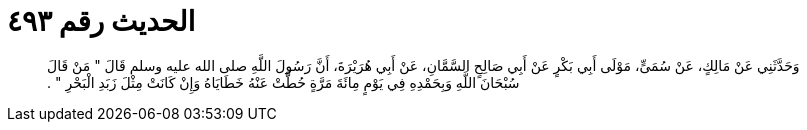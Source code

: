 
= الحديث رقم ٤٩٣

[quote.hadith]
وَحَدَّثَنِي عَنْ مَالِكٍ، عَنْ سُمَىٍّ، مَوْلَى أَبِي بَكْرٍ عَنْ أَبِي صَالِحٍ السَّمَّانِ، عَنْ أَبِي هُرَيْرَةَ، أَنَّ رَسُولَ اللَّهِ صلى الله عليه وسلم قَالَ ‏"‏ مَنْ قَالَ سُبْحَانَ اللَّهِ وَبِحَمْدِهِ فِي يَوْمٍ مِائَةَ مَرَّةٍ حُطَّتْ عَنْهُ خَطَايَاهُ وَإِنْ كَانَتْ مِثْلَ زَبَدِ الْبَحْرِ ‏"‏ ‏.‏